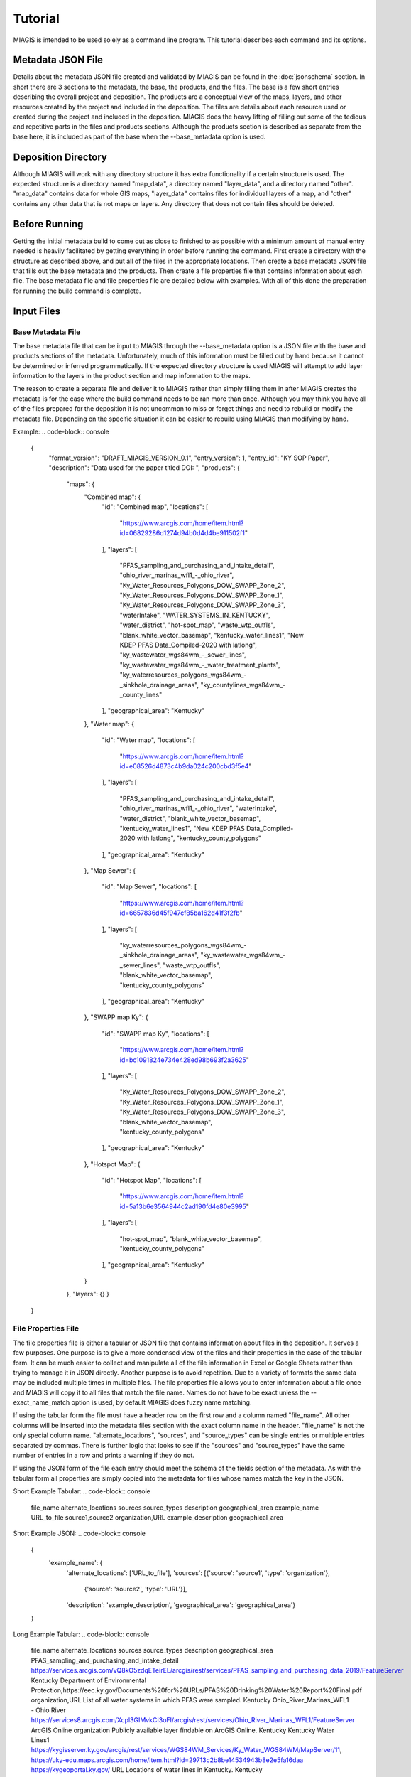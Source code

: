 Tutorial
========
MIAGIS is intended to be used solely as a command line program. This tutorial 
describes each command and its options.

Metadata JSON File
~~~~~~~~~~~~~~~~~~
Details about the metadata JSON file created and validated by MIAGIS can be found 
in the :doc:`jsonschema` section. In short there are 3 sections to the metadata, 
the base, the products, and the files. The base is a few short entries describing 
the overall project and deposition. The products are a conceptual view of the maps, 
layers, and other resources created by the project and included in the deposition. 
The files are details about each resource used or created during the project and 
included in the deposition. MIAGIS does the heavy lifting of filling out some of 
the tedious and repetitive parts in the files and products sections. Although 
the products section is described as separate from the base here, it is included 
as part of the base when the --base_metadata option is used.

Deposition Directory
~~~~~~~~~~~~~~~~~~~~
Although MIAGIS will work with any directory structure it has extra functionality 
if a certain structure is used. The expected structure is a directory named "map_data", 
a directory named "layer_data", and a directory named "other". "map_data" contains 
data for whole GIS maps, "layer_data" contains files for individual layers of a 
map, and "other" contains any other data that is not maps or layers. Any directory 
that does not contain files should be deleted.

Before Running
~~~~~~~~~~~~~~
Getting the initial metadata build to come out as close to finished to as possible 
with a minimum amount of manual entry needed is heavily facilitated by getting 
everything in order before running the command. First create a directory with 
the structure as described above, and put all of the files in the appropriate 
locations. Then create a base metadata JSON file that fills out the base metadata 
and the products. Then create a file properties file that contains information 
about each file. The base metadata file and file properties file are detailed 
below with examples. With all of this done the preparation for running the build 
command is complete.

Input Files
~~~~~~~~~~~

Base Metadata File
------------------
The base metadata file that can be input to MIAGIS through the --base_metadata 
option is a JSON file with the base and products sections of the metadata. 
Unfortunately, much of this information must be filled out by hand because it 
cannot be determined or inferred programmatically. If the expected directory 
structure is used MIAGIS will attempt to add layer information to the layers in 
the product section and map information to the maps. 

The reason to create a separate file and deliver it to MIAGIS rather than simply 
filling them in after MIAGIS creates the metadata is for the case where the 
build command needs to be ran more than once. Although you may think you have 
all of the files prepared for the deposition it is not uncommon to miss or 
forget things and need to rebuild or modify the metadata file. Depending on the 
specific situation it can be easier to rebuild using MIAGIS than modifying by hand. 

Example:
.. code-block:: console

    {
      "format_version": "DRAFT_MIAGIS_VERSION_0.1",
      "entry_version": 1,
      "entry_id": "KY SOP Paper",
      "description": "Data used for the paper titled  DOI: ",
      "products": {
        "maps": {
          "Combined map": {
            "id": "Combined map",
            "locations": [
              "https://www.arcgis.com/home/item.html?id=06829286d1274d94b0d4d4be911502f1"
            ],
            "layers": [
              "PFAS_sampling_and_purchasing_and_intake_detail",
              "ohio_river_marinas_wfl1_-_ohio_river",
              "Ky_Water_Resources_Polygons_DOW_SWAPP_Zone_2",
              "Ky_Water_Resources_Polygons_DOW_SWAPP_Zone_1",
              "Ky_Water_Resources_Polygons_DOW_SWAPP_Zone_3",
              "waterIntake",
              "WATER_SYSTEMS_IN_KENTUCKY",
              "water_district",
              "hot-spot_map",
              "waste_wtp_outfls",
              "blank_white_vector_basemap",
              "kentucky_water_lines1",
              "New KDEP PFAS Data_Compiled-2020 with latlong",
              "ky_wastewater_wgs84wm_-_sewer_lines",
              "ky_wastewater_wgs84wm_-_water_treatment_plants",
              "ky_waterresources_polygons_wgs84wm_-_sinkhole_drainage_areas",
              "ky_countylines_wgs84wm_-_county_lines"
            ],
            "geographical_area": "Kentucky"
          },
          "Water map": {
            "id": "Water map",
            "locations": [
              "https://www.arcgis.com/home/item.html?id=e08526d4873c4b9da024c200cbd3f5e4"
            ],
            "layers": [
              "PFAS_sampling_and_purchasing_and_intake_detail",
              "ohio_river_marinas_wfl1_-_ohio_river",
              "waterIntake",
              "water_district",
              "blank_white_vector_basemap",
              "kentucky_water_lines1",
              "New KDEP PFAS Data_Compiled-2020 with latlong",
              "kentucky_county_polygons"
            ],
            "geographical_area": "Kentucky"
          },
          "Map Sewer": {
            "id": "Map Sewer",
            "locations": [
              "https://www.arcgis.com/home/item.html?id=6657836d45f947cf85ba162d41f3f2fb"
            ],
            "layers": [
              "ky_waterresources_polygons_wgs84wm_-_sinkhole_drainage_areas",
              "ky_wastewater_wgs84wm_-_sewer_lines",
              "waste_wtp_outfls",
              "blank_white_vector_basemap",
              "kentucky_county_polygons"
            ],
            "geographical_area": "Kentucky"
          },
          "SWAPP map Ky": {
            "id": "SWAPP map Ky",
            "locations": [
              "https://www.arcgis.com/home/item.html?id=bc1091824e734e428ed98b693f2a3625"
            ],
            "layers": [
              "Ky_Water_Resources_Polygons_DOW_SWAPP_Zone_2",
              "Ky_Water_Resources_Polygons_DOW_SWAPP_Zone_1",
              "Ky_Water_Resources_Polygons_DOW_SWAPP_Zone_3",
              "blank_white_vector_basemap",
              "kentucky_county_polygons"
            ],
            "geographical_area": "Kentucky"
          },
          "Hotspot Map": {
            "id": "Hotspot Map",
            "locations": [
              "https://www.arcgis.com/home/item.html?id=5a13b6e3564944c2ad190fd4e80e3995"
            ],
            "layers": [
              "hot-spot_map",
              "blank_white_vector_basemap",
              "kentucky_county_polygons"
            ],
            "geographical_area": "Kentucky"
          }
        },
        "layers": {}
        }
    }


File Properties File
--------------------
The file properties file is either a tabular or JSON file that contains information 
about files in the deposition. It serves a few purposes. One purpose is to give 
a more condensed view of the files and their properties in the case of the tabular 
form. It can be much easier to collect and manipulate all of the file information 
in Excel or Google Sheets rather than trying to manage it in JSON directly. Another 
purpose is to avoid repetition. Due to a variety of formats the same data may be 
included multiple times in multiple files. The file properties file allows you 
to enter information about a file once and MIAGIS will copy it to all files that 
match the file name. Names do not have to be exact unless the --exact_name_match 
option is used, by default MIAGIS does fuzzy name matching.

If using the tabular form the file must have a header row on the first row and 
a column named "file_name". All other columns will be inserted into the metadata 
files section with the exact column name in the header. "file_name" is not the 
only special column name. "alternate_locations", "sources", and "source_types" 
can be single entries or multiple entries separated by commas. There is further 
logic that looks to see if the "sources" and "source_types" have the same number 
of entries in a row and prints a warning if they do not.

If using the JSON form of the file each entry should meet the schema of the fields 
section of the metadata. As with the tabular form all properties are simply copied 
into the metadata for files whose names match the key in the JSON.

Short Example Tabular:
.. code-block:: console

    file_name	    alternate_locations	     sources	        source_types	    description	           geographical_area
    example_name	URL_to_file	             source1,source2	organization,URL	example_description	   geographical_area
    

Short Example JSON:
.. code-block:: console

    {
     'example_name': {
      'alternate_locations': ['URL_to_file'],
      'sources': [{'source': 'source1', 'type': 'organization'},
                  {'source': 'source2', 'type': 'URL'}],
      'description': 'example_description',
      'geographical_area': 'geographical_area'}
    }


Long Example Tabular:
.. code-block:: console

    file_name	                                     alternate_locations	                                                                                                                                                               sources	                                                                                                                        source_types	     description	                                            geographical_area
    PFAS_sampling_and_purchasing_and_intake_detail	 https://services.arcgis.com/vQ8kO5zdqETeirEL/arcgis/rest/services/PFAS_sampling_and_purchasing_data_2019/FeatureServer	Kentucky                                                       Department of Environmental Protection,https://eec.ky.gov/Documents%20for%20URLs/PFAS%20Drinking%20Water%20Report%20Final.pdf    organization,URL     List of all water systems in which PFAS were sampled.	    Kentucky
    Ohio_River_Marinas_WFL1 - Ohio River	         https://services8.arcgis.com/Xcpl3GIMvkCI3oFI/arcgis/rest/services/Ohio_River_Marinas_WFL1/FeatureServer                                                                              ArcGIS Online	                                                                                                                organization	     Publicly available layer findable on ArcGIS Online.	    Kentucky
    Kentucky Water Lines1	                         https://kygisserver.ky.gov/arcgis/rest/services/WGS84WM_Services/Ky_Water_WGS84WM/MapServer/11, https://uky-edu.maps.arcgis.com/home/item.html?id=29713c2b8be14534943b8e2e5fa16daa    https://kygeoportal.ky.gov/                                                                                                      URL	                 Locations of water lines in Kentucky.	                    Kentucky

    
Long Example JSON:
.. code-block:: console

    {
     'PFAS_sampling_and_purchasing_and_intake_detail': {
      'alternate_locations': ['https://services.arcgis.com/vQ8kO5zdqETeirEL/arcgis/rest/services/PFAS_sampling_and_purchasing_data_2019/FeatureServer'],
      'sources': [{'source': 'Kentucky Department of Environmental Protection',
                   'type': 'organization'},
                  {'source': 'https://eec.ky.gov/Documents%20for%20URLs/PFAS%20Drinking%20Water%20Report%20Final.pdf',
                   'type': 'URL'}],
      'description': 'List of all water systems in which PFAS were sampled.',
      'geographical_area': 'Kentucky'},
     
     'Ohio_River_Marinas_WFL1 - Ohio River': {
      'alternate_locations': ['https://services8.arcgis.com/Xcpl3GIMvkCI3oFI/arcgis/rest/services/Ohio_River_Marinas_WFL1/FeatureServer'],
      'sources': [{'source': 'ArcGIS Online', 'type': 'organization'}],
      'description': 'Publicly available layer findable on ArcGIS Online.',
      'geographical_area': 'Kentucky'},
     
     'Kentucky Water Lines1': {
      'alternate_locations': ['https://kygisserver.ky.gov/arcgis/rest/services/WGS84WM_Services/Ky_Water_WGS84WM/MapServer/11',
                                                       'https://uky-edu.maps.arcgis.com/home/item.html?id=29713c2b8be14534943b8e2e5fa16daa'],
      'sources': [{'source': 'https://kygeoportal.ky.gov/', 'type': 'URL'}],
      'description': 'Locations of water lines in Kentucky.',
      'geographical_area': 'Kentucky'}
    }
    
    
JSON Schemas File
-----------------
The JSON Schemas file is a JSON file that allows you to specify different styles 
or formats of JSON files so that MIAGIS can accurately describe the fields in the 
file. MIAGIS is inherently aware of GEOJSON and ESRIJSON, but in the case of other 
proprietary or unique JSON formats this file may be used to let MIAGIS process 
them. 

The first thing that is required is a way to test a given JSON file and see if 
it matches the format. This is accomplished using `JSON Schema https://json-schema.org/`_. 
A valid JSON Schema must be created for the format so that if the file under 
question is validated by the schema we can be reasonably sure it is of that format. 
The Schema does not have to be complicated and fully describe the format. It just 
needs to be robust enough that if a JSON file is validated by the Schema we are 
sure it is of our format. The Schema used to validate the GEOJSON and ESRIJSON 
formats are in the :doc:`jsonschema` section.

The next pieces that are required depend on the style of the format. The JSON 
Schemas file is based off of the GEOJSON and ESRIJSON formats, so there are 2 
"styles", "mapping" and "testing". The ESRIJSON format already has a section inside 
its format that describes each field and gives it a type directly. These types 
are not the same types as those accepted by the MIAGIS Schema, so a mapping between 
the ESRI types and MIAGIS types must be made. The specific path to the list of 
metadata fields, the key to the name of the field, and the key to the type of the 
field must also be given. 


Mapping Style Generic Example:
.. code-block:: console

    {
     "style":"mapping", 
     "schema":valid_json_schema, 
     "field_path":'["path"]["to"]["fields"]', 
     "name_key":"name", 
     "type_key":"type", 
     "type_map":{"unique_type_1":"str", "unique_type_2":"float"}
    }


All of the properties in the above example are required for the mapping style. 
"schema" should be a valid JSON Schema that will be used to validate JSON files 
and match it to the format. "field_path" is a string that leads to where the 
fields are in the format. The path is assumed to lead to a list of dictionaries 
where each dictionary describes a field in the data. The string should use the 
familiar subscript notation for accessing dictionaries or objects in many 
programming languages. "name_key" is simply the key value in the field dictionary 
that will access the name of the field. "type _key" is simply the key value in 
the field dictionary that will access the type of the field. "type_map" is a 
dictionary that translates the format's types into MIAGIS types. Any types not 
in the map will be typed as "UNKNOWN".


ESRIJSON Excerpt:
.. code-block:: console

    // Shortened for Space
    {
     "layers":
         [{"layerDefinition":
           {"geometryType":"esriGeometryPoint",
            "objectIdField":"__OBJECTID",
            "type":"Feature Layer",
            "fields":[
                {"name":"__OBJECTID","alias":"__OBJECTID","type":"esriFieldTypeOID","editable":false,"nullable":false,"domain":null},
                {"name":"Sites","alias":"Sites","type":"esriFieldTypeString","length":255,"editable":true,"nullable":true,"domain":null},
                {"name":"Latitude","alias":"Latitude","type":"esriFieldTypeDouble","editable":true,"nullable":true,"domain":null},
                {"name":"Longitude","alias":"Longitude","type":"esriFieldTypeDouble","editable":true,"nullable":true,"domain":null},
                {"name":"Site_Types","alias":"Site Types","type":"esriFieldTypeString","length":255,"editable":true,"nullable":true,"domain":null},
                {"name":"Risk_score","alias":"Risk score","type":"esriFieldTypeInteger","editable":true,"nullable":true,"domain":null}
                ],
            }
           }
          ]
    }


The GEOJSON format does not provide field type information, so the type of the 
fields has to be tested to determine its type. 


Testing Style Generic Example:
.. code-block:: console

    {
     "style":"testing", 
     "schema":valid_json_schema, 
     "features_path":'["path"]["to"]["features"]', 
     "properties_key":"properties"
    }


All of the properties in the above example are required for the testing style. 
"features_path" is similary to "field_path" for the mapping style, but instead 
can lead to a list of dictionaries or a single dictionary. Each dictionary is 
expected to be a feature with a properties attribute that is a dictionary of 
properties. Each property in each feature is tested to determine the type of the 
property. "properties_key" is the key to the properties in each feature.


GEOJSON Excerpt:
.. code-block:: console

    // Shortened for Space
    {
     "type":"FeatureCollection",
     "crs":{
            "type":"name",
            "properties":{"name":"EPSG:4326"}},
     "features":[
                 {"type":"Feature",
                  "id":1,
                  "geometry":{"type":"Point","coordinates":[-85.0965039679502,38.7155959953824]},
                  "properties":
                      {"F__OBJECTID":1,"Sites":"Cabot Corporation","Latitude":38.715596,"Longitude":-85.096504,"Site_Types":"Chemical manufacturing","Risk_score":100}},
                 {"type":"Feature",
                  "id":2,
                  "geometry":{"type":"Point","coordinates":[-84.462112007506,38.0473190082068]},
                  "properties":
                      {"F__OBJECTID":2,"Sites":"Src Of Lexington","Latitude":38.047319,"Longitude":-84.462112,"Site_Types":"Chemical manufacturing","Risk_score":100}}
                ]
    }


Building
~~~~~~~~
Command Line Signature
----------------------
.. code-block:: console

    miagis build [options]


Description
-----------
For each subdirectory in the current directory loops through all of the files and 
makes a best attempt at adding it to the files section of the metadata, filling 
in as much information as possible, and also adding what it can to maps and layers.


Options
-------
--file_properties: 

Supply a tabular or JSON file to MIAGIS that it will use to match file names and 
fill in more information in the files section of the metadata. Any unmatched files 
in the file properties file are assumed to be layers that are online only and 
will be added to files and layers.

--json_schemas: 

Supply a JSON file to MIAGIS that describes new JSON formats to look for and how 
to find the metadata fields in them. 
            
--exact_name_match: 

If used MIAGIS will match file names in the file properties file exactly rather 
than the default of fuzzy matching.

--remove_optional_fields: 

If used all empty optional fields in the metadata will be removed.

--entry_version: 

Supply an integer starting from 1 to MIAGIS to use in the "entry_version" of the 
metadata.

--entry_id: 

Supply a string to MIAGIS to use in the "entry_id" of the metadata.

--description: 

Supply a string to MIAGIS to use in the "description" of the metadata.

--base_metadata: 

Supply a JSON file to MIAGIS that contains base metadata information. It will be 
copied into the metadata as is. If other options conflict with the data in the 
file (entry_version, entry_id, or description) the command line option will overwrite 
what is in the file.


Outputs
-------
Outputs a file named GIS_METADATA.json in the current directory.


Examples
--------
Typical run.

file_properties.csv:

.. code-block:: console

    file_name	                                     alternate_locations	                                                                                                                                                               sources	                                                                                                                        source_types	     description	                                            geographical_area
    PFAS_sampling_and_purchasing_and_intake_detail	 https://services.arcgis.com/vQ8kO5zdqETeirEL/arcgis/rest/services/PFAS_sampling_and_purchasing_data_2019/FeatureServer	Kentucky                                                       Department of Environmental Protection,https://eec.ky.gov/Documents%20for%20URLs/PFAS%20Drinking%20Water%20Report%20Final.pdf    organization,URL     List of all water systems in which PFAS were sampled.	    Kentucky
    Ohio_River_Marinas_WFL1 - Ohio River	         https://services8.arcgis.com/Xcpl3GIMvkCI3oFI/arcgis/rest/services/Ohio_River_Marinas_WFL1/FeatureServer                                                                              ArcGIS Online	                                                                                                                organization	     Publicly available layer findable on ArcGIS Online.	    Kentucky
    Kentucky Water Lines1	                         https://kygisserver.ky.gov/arcgis/rest/services/WGS84WM_Services/Ky_Water_WGS84WM/MapServer/11, https://uky-edu.maps.arcgis.com/home/item.html?id=29713c2b8be14534943b8e2e5fa16daa    https://kygeoportal.ky.gov/                                                                                                      URL	                 Locations of water lines in Kentucky.	                    Kentucky

base_metadata.json:

.. code-block:: console

    {
      "format_version": "DRAFT_MIAGIS_VERSION_0.1",
      "entry_version": 1,
      "entry_id": "KY SOP Paper",
      "description": "Data used for the paper titled  DOI: ",
      "products": {
        "maps": {
          "Map 1": {
            "id": "Map 1",
            "locations": [
              "https://www.fakemapurl.com"
            ],
            "layers": [
              "PFAS_sampling_and_purchasing_and_intake_detail",
              "ohio_river_marinas_wfl1_-_ohio_river",
              "kentucky_water_lines1",
            ],
            "geographical_area": "Kentucky"
          }
        },
        "layers": {}
        }
    }


Current Directory:

├─ layer_data/
│  ├─ PFAS sampling and purchasing and intake detail.json
│  ├─ PFAS_sampling_and_purchasing_and_intake_detail.geojson
│  ├─ PFAS sampling and purchasing and intake detail.csv


Output Metadata:

.. code-block:: console
    
    {
      "format_version": "DRAFT_MIAGIS_VERSION_0.1",
      "entry_version": 1,
      "entry_id": "KY SOP Paper",
      "description": "Data used for the paper titled  DOI: ",
      "products": {
        "maps": {
          "Map 1": {
            "id": "Map 1",
            "locations": [
              "https://www.fakemapurl.com"
            ],
            "layers": [
              "PFAS_sampling_and_purchasing_and_intake_detail",
              "ohio_river_marinas_wfl1_-_ohio_river",
              "kentucky_water_lines1",
            ],
            "geographical_area": "Kentucky"
          }
        },
        "layers": {
          "PFAS_sampling_and_purchasing_and_intake_detail": {
            "id": "PFAS_sampling_and_purchasing_and_intake_detail",
            "locations": [
              "https://services.arcgis.com/vQ8kO5zdqETeirEL/arcgis/rest/services/PFAS_sampling_and_purchasing_data_2019/FeatureServer",
              "layer_data/PFAS sampling and purchasing and intake detail.csv",
              "layer_data/PFAS sampling and purchasing and intake detail.json",
              "layer_data/PFAS_sampling_and_purchasing_and_intake_detail.geojson"
            ],
            "geographical_area": "Kentucky"
          },
          "ohio_river_marinas_wfl1_-_ohio_river": {
            "id": "ohio_river_marinas_wfl1_-_ohio_river",
            "locations": [
              "https://services8.arcgis.com/Xcpl3GIMvkCI3oFI/arcgis/rest/services/Ohio_River_Marinas_WFL1/FeatureServer"
            ],
            "geographical_area": "Kentucky"
          },
          "kentucky_water_lines1": {
            "id": "kentucky_water_lines1",
            "locations": [
              "https://kygisserver.ky.gov/arcgis/rest/services/WGS84WM_Services/Ky_Water_WGS84WM/MapServer/11",
              "https://uky-edu.maps.arcgis.com/home/item.html?id=29713c2b8be14534943b8e2e5fa16daa"
            ],
            "geographical_area": "Kentucky"
          }
        }
      },
      "files":{
        "layer_data/PFAS sampling and purchasing and intake detail.csv": {
          "location": "layer_data/PFAS sampling and purchasing and intake detail.csv",
          "type": "GIS",
          "description": "List of all water systems in which PFAS were sampled.",
          "fairness": "FAIR",
          "format": "csv",
          "sources": [
            {
              "source": "Kentucky Department of Environmental Protection",
              "type": "organization"
            },
            {
              "source": "https://eec.ky.gov/Documents%20for%20URLs/PFAS%20Drinking%20Water%20Report%20Final.pdf",
              "type": "URL"
            }
          ],
          "alternate_locations": [
            "https://services.arcgis.com/vQ8kO5zdqETeirEL/arcgis/rest/services/PFAS_sampling_and_purchasing_data_2019/FeatureServer",
            "layer_data/PFAS sampling and purchasing and intake detail.csv",
            "layer_data/PFAS sampling and purchasing and intake detail.json",
            "layer_data/PFAS_sampling_and_purchasing_and_intake_detail.geojson"
          ],
          "geographical_area": "Kentucky",
          "fields": {
            "__OBJECTID": {
              "name": "__OBJECTID",
              "type": "int",
              "identifier": 1,
              "identifier%type": "column"
            },
            "Sample": {
              "name": "Sample",
              "type": "str",
              "identifier": 2,
              "identifier%type": "column"
            },
            "Collected": {
              "name": "Collected",
              "type": "str",
              "identifier": 3,
              "identifier%type": "column"
            },
            "Received": {
              "name": "Received",
              "type": "str",
              "identifier": 4,
              "identifier%type": "column"
            },
            "PSWID": {
              "name": "PSWID",
              "type": "str",
              "identifier": 5,
              "identifier%type": "column"
            },
            "Location": {
              "name": "Location",
              "type": "str",
              "identifier": 6,
              "identifier%type": "column"
            },
            "Intake /purchase": {
              "name": "Intake /purchase",
              "type": "str",
              "identifier": 7,
              "identifier%type": "column"
            },
            "Type": {
              "name": "Type",
              "type": "str",
              "identifier": 8,
              "identifier%type": "column"
            },
            "PFBS": {
              "name": "PFBS",
              "type": "float",
              "identifier": 9,
              "identifier%type": "column"
            },
            "HFPO- DA": {
              "name": "HFPO- DA",
              "type": "float",
              "identifier": 10,
              "identifier%type": "column"
            },
            "PFHpA": {
              "name": "PFHpA",
              "type": "float",
              "identifier": 11,
              "identifier%type": "column"
            },
            "PFHxS": {
              "name": "PFHxS",
              "type": "float",
              "identifier": 12,
              "identifier%type": "column"
            },
            "ADONA": {
              "name": "ADONA",
              "type": "int",
              "identifier": 13,
              "identifier%type": "column"
            },
            "PFOA": {
              "name": "PFOA",
              "type": "float",
              "identifier": 14,
              "identifier%type": "column"
            },
            "PFOS": {
              "name": "PFOS",
              "type": "float",
              "identifier": 15,
              "identifier%type": "column"
            },
            "PFNA": {
              "name": "PFNA",
              "type": "float",
              "identifier": 16,
              "identifier%type": "column"
            },
            "PFOA+PFOS": {
              "name": "PFOA+PFOS",
              "type": "float",
              "identifier": 17,
              "identifier%type": "column"
            },
            "Sum of PFAS": {
              "name": "Sum of PFAS",
              "type": "float",
              "identifier": 18,
              "identifier%type": "column"
            },
            "Units": {
              "name": "Units",
              "type": "str",
              "identifier": 19,
              "identifier%type": "column"
            },
            "LATITUDE": {
              "name": "LATITUDE",
              "type": "float",
              "identifier": 20,
              "identifier%type": "column"
            },
            "LONGITUDE": {
              "name": "LONGITUDE",
              "type": "float",
              "identifier": 21,
              "identifier%type": "column"
            },
            "Aquifer/Source": {
              "name": "Aquifer/Source",
              "type": "str",
              "identifier": 22,
              "identifier%type": "column"
            },
            "River Basin": {
              "name": "River Basin",
              "type": "str",
              "identifier": 23,
              "identifier%type": "column"
            },
            "Aquifer General": {
              "name": "Aquifer General",
              "type": "str",
              "identifier": 24,
              "identifier%type": "column"
            },
            "Land Use": {
              "name": "Land Use",
              "type": "str",
              "identifier": 25,
              "identifier%type": "column"
            },
            "x": {
              "name": "x",
              "type": "float",
              "identifier": 26,
              "identifier%type": "column"
            },
            "y": {
              "name": "y",
              "type": "float",
              "identifier": 27,
              "identifier%type": "column"
            }
          }
        },
        "layer_data/PFAS sampling and purchasing and intake detail.json": {
          "location": "layer_data/PFAS sampling and purchasing and intake detail.json",
          "type": "GIS",
          "description": "List of all water systems in which PFAS were sampled.",
          "fairness": "FAIR",
          "format": "json",
          "sources": [
            {
              "source": "Kentucky Department of Environmental Protection",
              "type": "organization"
            },
            {
              "source": "https://eec.ky.gov/Documents%20for%20URLs/PFAS%20Drinking%20Water%20Report%20Final.pdf",
              "type": "URL"
            }
          ],
          "alternate_locations": [
            "https://services.arcgis.com/vQ8kO5zdqETeirEL/arcgis/rest/services/PFAS_sampling_and_purchasing_data_2019/FeatureServer",
            "layer_data/PFAS sampling and purchasing and intake detail.csv",
            "layer_data/PFAS sampling and purchasing and intake detail.json",
            "layer_data/PFAS_sampling_and_purchasing_and_intake_detail.geojson"
          ],
          "geographical_area": "Kentucky",
          "fields": {
            "__OBJECTID": {
              "name": "__OBJECTID",
              "type": "int"
            },
            "Sample": {
              "name": "Sample",
              "type": "str"
            },
            "Collected": {
              "name": "Collected",
              "type": "str"
            },
            "Received": {
              "name": "Received",
              "type": "str"
            },
            "PSWID": {
              "name": "PSWID",
              "type": "str"
            },
            "Location": {
              "name": "Location",
              "type": "str"
            },
            "Intake_purchase": {
              "name": "Intake_purchase",
              "type": "str"
            },
            "Type": {
              "name": "Type",
              "type": "str"
            },
            "PFBS": {
              "name": "PFBS",
              "type": "float"
            },
            "HFPO_DA": {
              "name": "HFPO_DA",
              "type": "float"
            },
            "PFHpA": {
              "name": "PFHpA",
              "type": "float"
            },
            "PFHxS": {
              "name": "PFHxS",
              "type": "float"
            },
            "ADONA": {
              "name": "ADONA",
              "type": "int"
            },
            "PFOA": {
              "name": "PFOA",
              "type": "float"
            },
            "PFOS": {
              "name": "PFOS",
              "type": "float"
            },
            "PFNA": {
              "name": "PFNA",
              "type": "float"
            },
            "PFOA+PFOS": {
              "name": "PFOA+PFOS",
              "type": "float"
            },
            "Sum_of_PFAS": {
              "name": "Sum_of_PFAS",
              "type": "float"
            },
            "Units": {
              "name": "Units",
              "type": "str"
            },
            "LATITUDE": {
              "name": "LATITUDE",
              "type": "float"
            },
            "LONGITUDE": {
              "name": "LONGITUDE",
              "type": "float"
            },
            "Aquifer_Source": {
              "name": "Aquifer_Source",
              "type": "str"
            },
            "River_Basin": {
              "name": "River_Basin",
              "type": "str"
            },
            "Aquifer_General": {
              "name": "Aquifer_General",
              "type": "str"
            },
            "Land_Use": {
              "name": "Land_Use",
              "type": "str"
            }
          }
        },
        "layer_data/PFAS_sampling_and_purchasing_and_intake_detail.geojson": {
          "location": "layer_data/PFAS_sampling_and_purchasing_and_intake_detail.geojson",
          "type": "GIS",
          "description": "List of all water systems in which PFAS were sampled.",
          "fairness": "FAIR",
          "format": "geojson",
          "sources": [
            {
              "source": "Kentucky Department of Environmental Protection",
              "type": "organization"
            },
            {
              "source": "https://eec.ky.gov/Documents%20for%20URLs/PFAS%20Drinking%20Water%20Report%20Final.pdf",
              "type": "URL"
            }
          ],
          "alternate_locations": [
            "https://services.arcgis.com/vQ8kO5zdqETeirEL/arcgis/rest/services/PFAS_sampling_and_purchasing_data_2019/FeatureServer",
            "layer_data/PFAS sampling and purchasing and intake detail.csv",
            "layer_data/PFAS sampling and purchasing and intake detail.json",
            "layer_data/PFAS_sampling_and_purchasing_and_intake_detail.geojson"
          ],
          "geographical_area": "Kentucky",
          "schema": "https://datatracker.ietf.org/doc/html/rfc7946",
          "fields": {
            "F__OBJECTID": {
              "name": "F__OBJECTID",
              "type": "int"
            },
            "Sample": {
              "name": "Sample",
              "type": "str"
            },
            "Collected": {
              "name": "Collected",
              "type": "str"
            },
            "Received": {
              "name": "Received",
              "type": "str"
            },
            "PSWID": {
              "name": "PSWID",
              "type": "str"
            },
            "Location": {
              "name": "Location",
              "type": "str"
            },
            "Intake_purchase": {
              "name": "Intake_purchase",
              "type": "str"
            },
            "Type": {
              "name": "Type",
              "type": "str"
            },
            "PFBS": {
              "name": "PFBS",
              "type": "float"
            },
            "HFPO_DA": {
              "name": "HFPO_DA",
              "type": "int"
            },
            "PFHpA": {
              "name": "PFHpA",
              "type": "float"
            },
            "PFHxS": {
              "name": "PFHxS",
              "type": "int"
            },
            "ADONA": {
              "name": "ADONA",
              "type": "int"
            },
            "PFOA": {
              "name": "PFOA",
              "type": "float"
            },
            "PFOS": {
              "name": "PFOS",
              "type": "float"
            },
            "PFNA": {
              "name": "PFNA",
              "type": "int"
            },
            "PFOA_PFOS": {
              "name": "PFOA_PFOS",
              "type": "float"
            },
            "Sum_of_PFAS": {
              "name": "Sum_of_PFAS",
              "type": "float"
            },
            "Units": {
              "name": "Units",
              "type": "str"
            },
            "LATITUDE": {
              "name": "LATITUDE",
              "type": "float"
            },
            "LONGITUDE": {
              "name": "LONGITUDE",
              "type": "float"
            },
            "Aquifer_Source": {
              "name": "Aquifer_Source",
              "type": "str"
            },
            "River_Basin": {
              "name": "River_Basin",
              "type": "str"
            },
            "Aquifer_General": {
              "name": "Aquifer_General",
              "type": "str"
            },
            "Land_Use": {
              "name": "Land_Use",
              "type": "str"
            }
          }
        },
        "https://services8.arcgis.com/Xcpl3GIMvkCI3oFI/arcgis/rest/services/Ohio_River_Marinas_WFL1/FeatureServer": {
          "location": "https://services8.arcgis.com/Xcpl3GIMvkCI3oFI/arcgis/rest/services/Ohio_River_Marinas_WFL1/FeatureServer",
          "type": "GIS",
          "description": "Publicly available layer findable on ArcGIS Online.",
          "fairness": "Fir",
          "format": "web",
          "sources": [
            {
              "source": "ArcGIS Online",
              "type": "organization"
            }
          ],
          "geographical_area": "Kentucky"
        },
        "https://kygisserver.ky.gov/arcgis/rest/services/WGS84WM_Services/Ky_Water_WGS84WM/MapServer/11": {
          "location": "https://kygisserver.ky.gov/arcgis/rest/services/WGS84WM_Services/Ky_Water_WGS84WM/MapServer/11",
          "type": "GIS",
          "description": "Locations of water lines in Kentucky.",
          "fairness": "Fir",
          "format": "web",
          "sources": [
            {
              "source": "https://kygeoportal.ky.gov/",
              "type": "URL"
            }
          ],
          "alternate_locations": [
            "https://uky-edu.maps.arcgis.com/home/item.html?id=29713c2b8be14534943b8e2e5fa16daa"
          ],
          "geographical_area": "Kentucky"
        }
       }
    }



Validating
~~~~~~~~~~
Command Line Signature
----------------------
.. code-block:: console

    miagis validate <metadata_json_file>


Description
-----------
Validate the input file against the metadata JSON Schema in the :doc:`jsonschema` 
section. Additionally, perform some other logical checks such as making sure all 
references exist, and that keys and id attributes match.


Options
-------
No options at this time.


Outputs
-------
Prints messages to the console about errors in the metadata.


Examples
--------
Typical run.

config_file.json:

.. code-block:: console

    {
      "summary_report": {},
      "PubMed_search": {
        "PubMed_email": "email@email.com"
      },
      "Crossref_search": {
        "mailto_email": "email@email.com"
      }
    }
    
.. note::

    A minimal example is shown, but the config can have other sections and run without error.

Console:

.. code-block:: console
    
    >academic_tracker reference_search config_file.json reference_file.txt
    Finding publications. This could take a while.
    Searching PubMed.
    Searching Crossref.
    Success. Publications and reports saved in tracker-2202020140


Run in test mode so emails aren't sent.

.. code-block:: console
    
    >academic_tracker reference_search config_file.json reference_file.txt --test
    Finding publications. This could take a while.
    Searching PubMed.
    Searching Crossref.
    Success. Publications and reports saved in tracker-test-2202020140


Designating a previous publications filepath.

.. code-block:: console
    
    >academic_tracker reference_search config_file.json reference_file.txt --prev_pub prev_pub_file_path.json
    Finding publications. This could take a while. 
    Searching PubMed.
    Searching Crossref.
    Success. Publications and reports saved in tracker-2202020140
    
    
Specifying that Academic Tracker shouldn't use Crossref.

config_file.json:

.. code-block:: console

    {
      "summary_report": {},
      "PubMed_search": {
        "PubMed_email": "email@email.com"
      }
    }
    
.. note::

    A minimal example is shown, but the config can have other sections and run without error.

Console:

.. code-block:: console
    
    >academic_tracker reference_search config_file.json reference_file.txt --no_Crossref
    Finding publications. This could take a while. 
    Searching PubMed.
    Success. Publications and reports saved in tracker-2202020140


